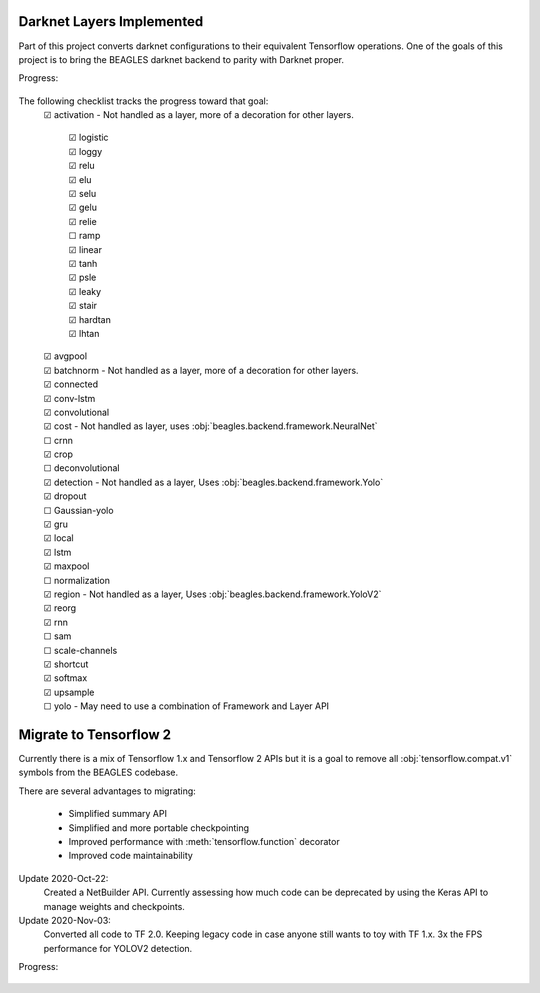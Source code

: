 ##########################
Darknet Layers Implemented
##########################

Part of this project converts darknet configurations to their equivalent
Tensorflow operations. One of the goals of this project is to bring the BEAGLES
darknet backend to parity with Darknet proper.

Progress:

   .. image:: https://progress-bar.dev/80

The following checklist tracks the progress toward that goal:
   | ☑ activation - Not handled as a layer, more of a decoration for other layers.

      | ☑ logistic
      | ☑ loggy
      | ☑ relu
      | ☑ elu
      | ☑ selu
      | ☑ gelu
      | ☑ relie
      | ☐ ramp
      | ☑ linear
      | ☑ tanh
      | ☑ psle
      | ☑ leaky
      | ☑ stair
      | ☑ hardtan
      | ☑ lhtan

   | ☑ avgpool
   | ☑ batchnorm - Not handled as a layer, more of a decoration for other layers.
   | ☑ connected
   | ☑ conv-lstm
   | ☑ convolutional
   | ☑ cost - Not handled as layer, uses :obj:`beagles.backend.framework.NeuralNet`
   | ☐ crnn
   | ☑ crop
   | ☐ deconvolutional
   | ☑ detection - Not handled as a layer, Uses :obj:`beagles.backend.framework.Yolo`
   | ☑ dropout
   | ☐ Gaussian-yolo
   | ☑ gru
   | ☑ local
   | ☑ lstm
   | ☑ maxpool
   | ☐ normalization
   | ☑ region - Not handled as a layer, Uses :obj:`beagles.backend.framework.YoloV2`
   | ☑ reorg
   | ☑ rnn
   | ☐ sam
   | ☐ scale-channels
   | ☑ shortcut
   | ☑ softmax
   | ☑ upsample
   | ☐ yolo - May need to use a combination of Framework and Layer API

#######################
Migrate to Tensorflow 2
#######################

Currently there is a mix of Tensorflow 1.x and Tensorflow 2 APIs but it is a
goal to remove all :obj:`tensorflow.compat.v1` symbols from the BEAGLES codebase.

There are several advantages to migrating:

   - Simplified summary API
   - Simplified and more portable checkpointing
   - Improved performance with :meth:`tensorflow.function` decorator
   - Improved code maintainability

Update 2020-Oct-22:
   Created a NetBuilder API. Currently assessing how much code can be deprecated
   by using the Keras API to manage weights and checkpoints.

Update 2020-Nov-03:
   Converted all code to TF 2.0. Keeping legacy code in case anyone still wants
   to toy with TF 1.x.
   3x the FPS performance for YOLOV2 detection.

Progress:

   .. image:: https://progress-bar.dev/95

